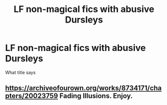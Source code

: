 #+TITLE: LF non-magical fics with abusive Dursleys

* LF non-magical fics with abusive Dursleys
:PROPERTIES:
:Author: AlyaKorepina
:Score: 5
:DateUnix: 1586997776.0
:DateShort: 2020-Apr-16
:FlairText: Request
:END:
What title says


** [[https://archiveofourown.org/works/8734171/chapters/20023759]] Fading Illusions. Enjoy.
:PROPERTIES:
:Author: HHrPie
:Score: 3
:DateUnix: 1587006989.0
:DateShort: 2020-Apr-16
:END:
